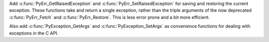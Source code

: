 Add :c:func:`PyErr_GetRaisedException` and :c:func:`PyErr_SetRaisedException`
for saving and restoring the current exception.
These functions take and return a single exception,
rather than the triple arguments of the now deprecated
:c:func:`PyErr_Fetch` and :c:func:`PyErr_Restore`.
This is less error prone and a bit more efficient.

Also add :c:func:`PyException_GetArgs` and :c:func:`PyException_SetArgs`
as convenience functions for dealing with exceptions in the C API.
